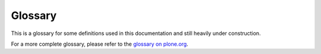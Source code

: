 ==========
 Glossary
==========

This is a glossary for some definitions used in this documentation and
still heavily under construction.

For a more complete glossary, please refer to the 
`glossary on plone.org <http://plone.org/documentation/glossary>`_.

.. glossary:: :sorted:

    Egg
        A widely used Python packaging format which consists of a zip or
        ``.tar.gz`` archive with some metadata information, introduced by
        `setuptools <http://peak.telecommunity.com/DevCenter/EasyInstall>`_
        which has now been superseded by 
        `Distribute <http://packages.python.org/distribute/>`_.

    reStructuredText
        The standard plaintext markup language used for Python
        documentation: http://docutils.sourceforge.net/rst.html

        `reStructuredText <http://docutils.sourceforge.net/rst.html>`_ is an
        easy-to-read, what-you-see-is-what-you-get plaintext markup syntax
        and parser system. It is useful for in-line program documentation
        (such as Python docstrings), for quickly creating simple web pages,
        and for standalone documents.  reStructuredText is designed for
        extensibility for specific application domains. The reStructuredText
        parser is a component of `Docutils
        <http://docutils.sourceforge.net/index.html>`_.  reStructuredText is
        a revision and reinterpretation of the `StructuredText
        <http://plone.org/documentation/glossary/stx>`_ and `Setext
        <http://docutils.sourceforge.net/mirror/setext.html>`_ lightweight
        markup systems.

    slug
        A ZCML *slug* is a one-liner created in the zope instance's
        *etc/package-includes* directory, with a name like
        *my.package-configure.zcml* which is the Zope 3 way to load a
        particular package. e.g.
        include package="my.package" file="configure.zcml" />``

    VirtualHostMonster
        A Zope technology that supported virtual hosting. See
        `VirtualHostMonster URL rewriting mechanism
        <http://docs.zope.org/zope2/zope2book/VirtualHosting.html>`_ 

    Workflow
        Workflow is a very powerful way of mimicking business processes — it
        is also the way security settings are handled in Plone. 

    ZODB
        ZODB is the Zope Object Database, which is where your content is
        normally stored when you are using Plone. On the file system, this
        database is contained in the file "Data.fs", normally located in the
        "var" directory.

    STX (Structured Text)
        Structured Text (aka. STX) is a simple markup technique that is
        useful when you don't want to resort to HTML for creating web
        content. It uses indenting for structure, and other markup for
        formatting. Has been superceded by :term:`reStructuredText`, but a
        lot of people still prefer the old version, as it's easier to learn
        and more suited to simple documents. More information in the 
        `How-to section of plone.org
        <http://plone.org/documentation/howto/structured-text-cheatsheet>`_.

    Catalog
        The catalog is an internal index of the content inside Plone so that
        it can be searched. The catalog object is accessible through the ZMI
        as the portal_catalog object.

    DTML
        Document Template Markup Language. DTML is a server side templating
        language earlier used to produce dynamic pieces of content, but is
        now superceded by :term:`ZPT` for HTML and XML content. It is still
        used sparingly for non-XML content like SQL and mail/CSS.

    Document
        A document is a page of content, usually a self-contained piece of
        text. Documents can be written in several different formats, plain
        text, HTML or (re)Structured Text. The default home page for a Plone
        site is one example of a document.

    Expiration Date
        The last day an item should show up in searches, news listings etc.
        Please note that this doesn't actually remove or disable the item,
        it merely makes it not show up in searches.

    Layer
        A layer is a set of templates and scripts that get presented to the
        user. By combining these layers, you create what is referred to as a
        skin. The order of layers is important, the topmost layers will be
        examined first when rendering a page. Each layer is an entry in
        'portal_skins' -> 'Contents', and is usually a Filesystem Directory
        View or a Folder.
        See http://plone.org/documentation/manual/theme-reference/buildingblocks/skin/layers

    Skin
        A collection of template layers (see :term:`layer`) is used as the
        search path when a page is rendered and the different parts look up
        template fragments.  Skins are defined in the ZMI in portal_skins
        tool. Used for both presentation and code customizations.

    ZMI
        Zope Management Interface Zope has a built in Management Interface
        that is accessible through the web. Accessing is as simple as adding
        /manage on to the end of your URL, for example:
        http://localhost/manage - or visiting Plone Setup and clicking the
        Zope Management Interface link (Click 'View' to go back to the Plone
        site). Be careful in there, though - it's the "geek view" of things,
        and is not straightforward, nor does it protect you from doing
        stupid things. :)

    ZPL
        Zope Public License, a BSD-style license that Zope is licensed
        under.

    ZPT
        Zope Page Templates is the templating language that is used to
        render the Plone pages. It is implemented as an XML namespace, and
        lives inside the attributes of a tag, making it possible to create
        templates that look like normal HTML/XML to editors.

    i18n
        i18n is shorthand for "internationalization" (the letter I, 18
        letters, the letter N) - and refers to the process of preparing a
        program so that it can be used in multiple languages without further
        altering the source. Plone is fully internationalized.

    l10n
        Localization is the actual preparing of data for a particular
        language. For example Plone is i18n aware and has localization for
        several languages. The term l10n is formed by the first and last
        letter of the word and the number of letters in between.

    Request
        Each page view by a client generates a request to Plone. This
        incoming request is encapsulated in a request object in Zope,
        usually called REQUEST (or lowercase "request" in the case of ZPT).

    CSS
        Cascading Style Sheets is a way to separate content from
        presentation. Plone uses this extensively, and it is a web standard
        `documented at the W3C web site <http://www.w3.org/Style/CSS/>`_. If
        you want to learn CSS, we reccommend `the W3Schools CSS Resources 
        <http://www.w3schools.com/Css/default.asp>`_
        and the `SitePoint CSS Reference
        <http://reference.sitepoint.com/css>`_.

    LDAP
        Lightweight Directory Access Protocol. An internet protocol which
        provides a specification for user-directory access by wire,
        attribute syntax, representation of distinguished names, search
        filters, an URL format, a schema for user-centric information,
        authentication methods, and transport layer security. Example: an
        email client might connect to an LDAP server in order to look up an
        email address for a person by a person's name.

    Manager
        The *Manager* Security role is a standard role in Zope. A user with
        the Manager role has ALL permissions except the Take Ownership
        permission. Also commonly known as Administrator or root in other
        systems.

    Syndication
        Syndication shows you the ten most recently updated objects in a
        folder in RSS format. This format is designed to be read by other
        programs.

    TTW
        This is a general term meaning an action should be performed
        "Through The Web," as opposed to, say, being done programmatically
        from a python script.

    TTP
        Actions done TTP are performed "Through the Plone" interface. It is
        normally a lazy way of telling you that you should not add things
        from the ZMI, as is the case for adding content, for example.

    PAS
        The Pluggable Authentication Service (PAS) is a new framework from
        Zope Corp. for handling authentication in Zope 2. PAS is a Zope
        acl_users folder object that uses "plugins" that can implement
        various authentication interfaces that plug into the PAS framework.
        Zope 3 also uses a design inspired by PAS. PAS was integrated into
        Plone at the 2005 San Jose Sprint.

    Acquisition
        Simply put, any Zope object can acquire any object or property from
        any of its parents. That is, if you have a folder called A,
        containing two resources (a document called homepage and another
        folder called B), then an URL pointing at http://.../A/B/homepage
        would work even though B is empty. This is because Zope starts to
        look for homepage in B, doesn't find it, and goes back up to A,
        where it's found. The reality, inevitably, is more complex that
        this. For the whole story, see the `Acquisition chapter in the Zope
        Book <http://www.plope.com/Books/2_7Edition/Acquisition.stx>`_. 

    Kupu
        Kupu is the user-friendly graphical HTML editor component that is
        bundled with Plone, starting with version 2.1. 

    UML
        UML (Unified Modeling Language) is a general-purpose modeling
        language that includes a standardized graphical notation used to
        create an abstract model of a system, referred to as a UML model.
        With the use of ArchGenXML, this can be used to generate code for
        CMF/Plone applications (Products) based on the Archetypes framework. 

    Archetypes
        Archetypes is a framework designed to facilitate the building of
        applications for Plone and CMF. Its main purpose is to provide a
        common method for building content objects, based on schema
        definitions. Fields can be grouped for editing, making it very
        simple to create wizard-like forms. Archetypes is able to do all the
        heavy lifting needed to bootstrap a content type, allowing the
        developer to focus on other things such as business rules, planning,
        scaling and designing. It provides features such as auto-generation
        of editing and presentation views. Archetypes code can be generated
        from UML using ArchGenXML.

    OpenID
        A distributed identity system. Using a single URI provider an
        individual is able to login to any web site that accepts OpenID
        using the URI and a password. Plone implements OpenID as a PAS
        plug-in.

    KSS - Kinetic Style Sheets
        KSS, Kinetic Style Sheets, is a client side framework for
        implementing rich user interfaces with AJAX funtionalities. AJAX
        makes the pages in the browser behave more like an application:
        instead of loading or reloading a web page, the client can contact
        the server and recieve information from it, and can change the
        content or lookout of the currently viewed page without leaving it.
        KSS enables the building of such interfaces without knowing
        Javascript.

    Traceback
        A Python "traceback" is a detailed error message generated when an
        error occurs in executing Python code. Since Plone, running atop
        Zope, is a Python application, most Plone errors will generate a
        Python traceback. If you are filing an issue report regarding a
        Plone or Plone-product error, you should try to include a traceback
        log entry with the report. To find the traceback, check your
        event.log log file. Alternatively, use the ZMI to check the
        error_log object in your Plone folder. A traceback will be included
        with nearly all error entries. A traceback will look something like
        this: "Traceback (innermost last): ... AttributeError: adapters"
        They can be very long. The most useful information is generally at
        the end.

    PLIP
        PLone Improvement Proposal (just like Python's PEPs: Python
        Enhancement Proposals). These are documents written to structure and
        organise proposals for the improvement of Plone.

        Motivation, deliverables, risks and a list of people willing to do
        the work must be included. This document is submitted to the
        `Framework Team <http://plone.org/team/FrameworkTeam>`_, who reviews
        the proposal and decides if it's suitable to be included in the next
        Plone release or not.

        See more info about how to write a `PLIP
        <http://dev.plone.org/plone/wiki/PLIP>`_.

    ATCT
        ATContentTypes - the new content types written with Archetypes which
        replaces the default CMF content types in Plone 2.1 onwards.

    ResourceRegistries
        A piece of Plone infrastructure that allows CSS/Javascript
        declarations to be contained in seperate, logical files before
        ultimately being appended to the existing Plone CSS/Javascript files
        on page delivery. Primarily enables Product authors to "register"
        new CSS/Javascript without needing to touch Plone's templates, but
        also allows for selective inclusion of CSS/Javascript files and
        reduces page load by minimizing individual calls to seperate blocks
        of CSS/Javascript files. Found in the ZMI under "portal_css" and
        "portal_javascript".

    Collective
        The Collective is a community code repository for Plone Products and
        other add-ons, and is a useful place to find the very latest code
        for hundreds of add-ons to Plone. Developers of new Plone Products
        are encouraged to share their code via the Collective so that others
        can easily find it, use it, and contribute fixes and improvements.

    Sprint
        Based on ideas from the extreme programming (XP) community. A sprint
        is a three to five day focused development session, in which
        developers pair in a room and focus on building a particular
        subsystem. see http://plone.org/events/sprints

    RAD
        Rapid Application Development - A term applied to development tools
        to refer to any number of features that make programming easier.
        Archetypes and ArchGenXML are examples of these from the Plone
        universe.

    XXX - code marker in source code
        XXX is a marker in the comments of the source code that should only
        be used during development to note things that need to be taken care
        of before a final (trunk) commit. Ideally, one should not expect to
        see XXXs in released software. XXX shall not be used to record new
        features, non-critical optimization, design changes, etc. If you
        want to record things like that, use TODO comments instead. People
        making a release shouldn't care about TODOs, but they ought to be
        annoyed to find XXXs.

    BBB - code marker in source code
        When adding (or leaving) a piece of code for backward compatibility,
        we use a BBB comment marker with a date.

    TODO - code marker in source code
        The TODO marker in source code record new features, non-critical
        optimization notes, design changes, etc.

    Monkey patch
        A monkey patch is a way to modify the behaviour of Zope or a Product
        without altering the original code. Useful for fixes that have to
        live alongside the original code for a while, like security
        hotfixes, behavioural changes, etc. The term "monkey patch" seems to
        have originated as follows: First it was "guerilla patch", referring
        to code that sneakily changes other code at runtime without any
        rules. In Zope 2, sometimes these patches engage in battle with each
        other. This term went around Zope Corporation for a while. People
        heard it as "gorilla patch", though, since the two words sound very
        much alike, and the word gorilla is heard more often. So, when
        someone created a guerilla patch very carefully and tried to avoid
        any battles, they tried to make it sound less forceful by calling it
        a monkey patch. The term stuck.

    ArchGenXML
        ArchGenXML is a code-generator for CMF/Plone applications (Products)
        based on the Archetypes framework. It parses UML models in
        XMI-Format (.xmi, .zargo, .zuml), created with applications such as
        ArgoUML, Poseidon or ObjectDomain. A brief tutorial for ArchGenXML
        is present on the plone.org site.

    AGX
        AGX is short for ArchGenXML (see ArchGenXML's glossary entry).

    TAL
        Template Attribute Language

    METAL
        Macro Expansion Template Attributes Language

    Software home
        The directory inside the Zope installation (on the filesystem) that
        contains all the Python code that makes up the core of the Zope
        application server. The various Zope packages are distributed here.
        Also referred to as the $SOFTWARE_HOME environment variable. It
        varies from one system to the next, depending where you or your
        packaging system installed Zope. You can find the value of this in
        the ZMI > Control Panel.

    Zope instance
        An operating system process that handles HTTP interaction with a
        Zope database (ZODB). In other words, the Zope web server process.
        Alternatively, the Python code and other configuration files
        necessary for running this process.

        One Zope installation can support multiple instances. Use the
        buildout recipe plone.recipe.zope2instance to create new Zope
        instances in a buildout environment.

        Several Zope instances may serve data from a single Data.fs using a
        ZEO server on the back-end.

    ZEO server
        ZEO (Zope Enterprise Objects) is the load-balancing system used with
        Zope. The ZEO server is an storage server that allows multiple Zope
        instances, called ZEO clients, to connect to a single database. For
        additional info, see `the related chapter in The Zope Book
        <http://docs.zope.org/zope2/zope2book/ZEO.html>`_.

    Python path
        The order and location of folders in which the Python interpreter
        will look for modules. It's available in python via sys.path. When
        Zope is running, this typically includes the global Python modules
        making up the standard library, the interpreter's site-packages
        directory, where third party "global" modules and eggs are
        installed, the Zope software home, and the lib/python directory
        inside the instance home. It is possible for python scripts to
        include additional paths in the Python path during runtime. This
        ability is used by zc.buildout.

    Python package
        A general term describing a redistributable Python module. At the
        most basic level, a package is a directory with an __init__.py file
        and some Python code.

    Zope product
        A special kind of Python package used to extend Zope. In old
        versions of Zope, all products were directories inside the special
        Products directory of a Zope instance; these would have a Python
        module name beginning with "Products". For example, the core of
        Plone is a product called CMFPlone, known in Python as
        Products.CMFPlone.

    Python egg
        A way to package and distribute Python packages. Each egg contains a
        setup.py file with metadata (such as the author's name and email
        address and licensing information), as well as information about
        dependencies. setuptools, the Python library that powers the egg
        mechanism, is able to automatically find and download dependencies
        for eggs that you install. It is even possible for two different
        eggs to concurrently use different versions of the same dependency.
        Eggs also support a feature called entry points, a kind of generic
        plug-in mechanism. Much more detail is available at the `PEAK
        website <http://peak.telecommunity.com/DevCenter/setuptools>`_.

    Python Package Index
        The Python community's index of thousands of downloadable Python
        packages. It is available as a website to browse, with the ability
        to search for a particular package. More importantly,
        setuptools-based packaging tools (most notably, buildout and
        easy_install) can query this index to download and install eggs
        automatically. Also known as the Cheese Shop or PyPI.

    easy_install
        A command-line tool for automatic discovery and installation of
        packages into a Python environment. The easy_install script is part
        of the setuptools package, which uses the Python Package Index as
        its source for packages.

    Namespace package
        A feature of setuptools which makes it possible to distribute
        multiple, separate packages sharing a single top-level namespace.
        For example, the packages plone.theme and plone.portlets both share
        the top-level "plone" namespace, but they are distributed as
        separate eggs. When installed, each egg's source code has its own
        directory (or possibly a compressed archive of that directory).
        Namespace packages eliminate the need to distribute one giant plone
        package, with a top-level plone directory containing all possible
        children, e.g. plone/theme and plone/portlets. 

    ZCML
        Zope Configuration Markup Language. Zope 3 separates policy from the
        actual code and moves it out to separate configuration files,
        typically a 'configure.zcml' file in a buildout. This file
        configures the Zope instance. 'Configuration' might be a bit
        misleading here and should be thought or more as wiring. ZCML, the
        XML-based configuration language that is used for this, is tailored
        to do component registration and security declarations, for the most
        part. By enabling or disabling certain components in ZCML, you can
        configure certain policies of the overall application. In Zope 2,
        enabling and disabling components means to drop in or remove a
        certain Zope 2 product. When it's there, it's automagically imported
        and loaded. This is not the case in Zope 3. If you don't enable it
        explicitly, it will not be found. 


